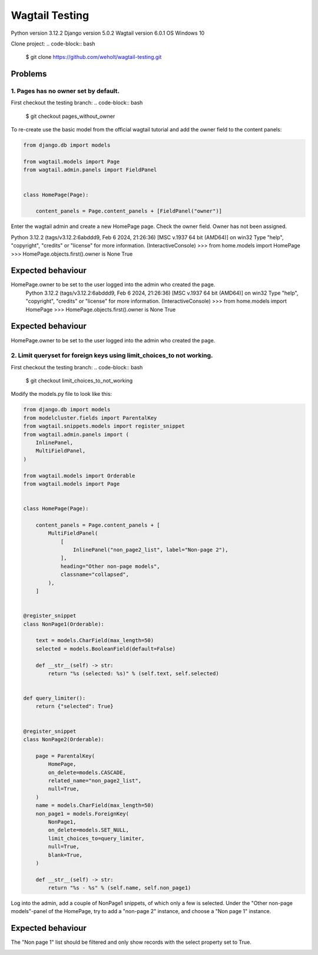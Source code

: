 ***************
Wagtail Testing
***************

Python version 3.12.2
Django version 5.0.2
Wagtail version 6.0.1
OS Windows 10

Clone project:
.. code-block:: bash

    $ git clone https://github.com/weholt/wagtail-testing.git

Problems
========

1. Pages has no owner set by default. 
-------------------------------------

First checkout the testing branch:
.. code-block:: bash

    $ git checkout pages_without_owner


To re-create use the basic model from the official wagtail tutorial and add the owner field to the content panels:

.. code-block:: python

    from django.db import models

    from wagtail.models import Page
    from wagtail.admin.panels import FieldPanel


    class HomePage(Page):

        content_panels = Page.content_panels + [FieldPanel("owner")]

Enter the wagtail admin and create a new HomePage page. Check the owner field. Owner has not been assigned.

.. code-block:: bash

Python 3.12.2 (tags/v3.12.2:6abddd9, Feb  6 2024, 21:26:36) [MSC v.1937 64 bit (AMD64)] on win32
Type "help", "copyright", "credits" or "license" for more information.
(InteractiveConsole)
>>> from home.models import HomePage
>>> HomePage.objects.first().owner is None
True

Expected behaviour
==================

HomePage.owner to be set to the user logged into the admin who created the page.
    Python 3.12.2 (tags/v3.12.2:6abddd9, Feb  6 2024, 21:26:36) [MSC v.1937 64 bit (AMD64)] on win32
    Type "help", "copyright", "credits" or "license" for more information.
    (InteractiveConsole)
    >>> from home.models import HomePage
    >>> HomePage.objects.first().owner is None
    True

Expected behaviour
==================

HomePage.owner to be set to the user logged into the admin who created the page.

.. image:: images/Image_1.png
   :width: 600

2. Limit queryset for foreign keys using limit_choices_to not working.
----------------------------------------------------------------------

First checkout the testing branch:
.. code-block:: bash

    $ git checkout limit_choices_to_not_working


Modify the models.py file to look like this:

.. code-block:: python

    from django.db import models
    from modelcluster.fields import ParentalKey
    from wagtail.snippets.models import register_snippet
    from wagtail.admin.panels import (
        InlinePanel,
        MultiFieldPanel,
    )

    from wagtail.models import Orderable
    from wagtail.models import Page


    class HomePage(Page):

        content_panels = Page.content_panels + [
            MultiFieldPanel(
                [
                    InlinePanel("non_page2_list", label="Non-page 2"),
                ],
                heading="Other non-page models",
                classname="collapsed",
            ),
        ]


    @register_snippet
    class NonPage1(Orderable):

        text = models.CharField(max_length=50)
        selected = models.BooleanField(default=False)

        def __str__(self) -> str:
            return "%s (selected: %s)" % (self.text, self.selected)


    def query_limiter():
        return {"selected": True}


    @register_snippet
    class NonPage2(Orderable):

        page = ParentalKey(
            HomePage,
            on_delete=models.CASCADE,
            related_name="non_page2_list",
            null=True,
        )
        name = models.CharField(max_length=50)
        non_page1 = models.ForeignKey(
            NonPage1,
            on_delete=models.SET_NULL,
            limit_choices_to=query_limiter,
            null=True,
            blank=True,
        )

        def __str__(self) -> str:
            return "%s - %s" % (self.name, self.non_page1)

Log into the admin, add a couple of NonPage1 snippets, of which only a few is selected. Under the "Other non-page models"-panel of the HomePage, try to add a "non-page 2" instance, and choose a "Non page 1" instance. 

Expected behaviour
==================

The "Non page 1" list should be filtered and only show records with the select property set to True.

.. image:: images/Image_2.png
   :width: 600
